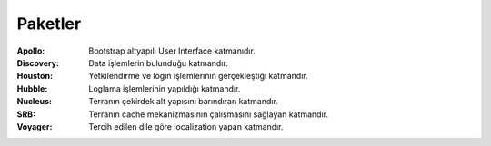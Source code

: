 Paketler
========

:Apollo: Bootstrap altyapılı User Interface katmanıdır.
:Discovery: Data işlemlerin bulunduğu katmandır. 
:Houston: Yetkilendirme ve login işlemlerinin gerçekleştiği katmandır.
:Hubble: Loglama işlemlerinin yapıldığı katmandır.
:Nucleus: Terranın çekirdek alt yapısını barındıran katmandır.
:SRB: Terranın cache mekanizmasının çalışmasını sağlayan katmandır.
:Voyager: Tercih edilen dile göre localization yapan katmandır.

